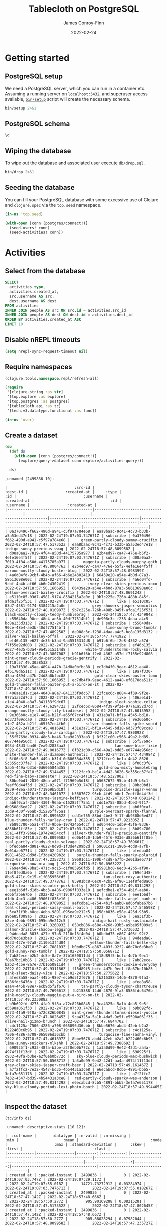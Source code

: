 :PROPERTIES:
:header-args:sql+: :engine postgresql
:header-args:sql+: :dbhost "localhost"
:header-args:sql+: :dbuser "scientist"
:header-args:sql+: :dbpass "please"
:header-args:sql+: :database "tablecloth"
:END:
#+title:  Tablecloth on PostgreSQL
#+author: James Conroy-Finn
#+date:   2022-02-24

* Getting started
** PostgreSQL setup
We need a PostgreSQL server, which you can run in a container etc. Assuming a
running server on =localhost:5432=, and superuser access available, [[file:bin/setup][=bin/setup=]]
script will create the necessary schema.

#+begin_src sh :results output verbatim
bin/setup 2>&1
#+end_src

#+results:
: CREATE ROLE
: CREATE DATABASE
: GRANT
: CREATE EXTENSION
: CREATE TABLE
: CREATE TYPE
: CREATE TABLE

** PostgreSQL schema
#+begin_src sql
\d
#+end_src

#+results:
| List of relations |            |       |           |
|-------------------+------------+-------+-----------|
| Schema            | Name       | Type  | Owner     |
| public            | activities | table | scientist |
| public            | people     | table | scientist |

** Wiping the database
To wipe out the database and associated user execute [[file:db/drop.sql][=db/drop.sql=]].

#+begin_src sh :eval query :results output verbatim
bin/drop 2>&1
#+end_src

#+results:
: DROP DATABASE
: DROP ROLE
** Seeding the database
You can fill your PostgreSQL database with some excessive use of Clojure and
=clojure.spec= via the =top.seed= namespace.

#+begin_src clojure :eval never
(in-ns 'top.seed)

(with-open [conn (postgres/connect!)]
  (seed-users! conn)
  (seed-activities! conn))
#+end_src

* Activities
** Select from the database
#+begin_src sql
SELECT
  activities.type,
  activities.created_at,
  src.username AS src,
  dest.username AS dest
FROM activities
INNER JOIN people AS src ON src.id = activities.src_id
INNER JOIN people AS dest ON dest.id = activities.dest_id
ORDER BY activities.created_at ASC
LIMIT 10
#+end_src

#+results:
| type      | created_at                 | src                                  | dest                                   |
|-----------+----------------------------+--------------------------------------+----------------------------------------|
| like      | 2022-02-24 19:07:03.747671 | mint-green-sleet-patches-mustache    | blue-mostly-cloudy-mia-helvetica       |
| like      | 2022-02-24 19:07:03.747671 | red-mostly-cloudy-harvey-banjo       | salmon-cloudy-periods-zoe-lumbersexual |
| like      | 2022-02-24 19:07:03.747671 | red-rain-tyson-listicle              | sky-blue-clear-skies-sandy-forage      |
| like      | 2022-02-24 19:07:03.747671 | turquoise-drizzle-taz-selvage        | orange-thunder-falls-coco-skateboard   |
| subscribe | 2022-02-24 19:07:03.747671 | orange-thunderstorms-brutus-mustache | orchid-mostly-cloudy-harley-austin     |
| subscribe | 2022-02-24 19:07:03.747671 | black-fine-daisy-distillery          | plum-snow-rusty-drinking               |
| subscribe | 2022-02-24 19:07:03.747671 | green-drizzle-lady-cold-pressed      | blue-sleet-chloe-tumblr                |
| subscribe | 2022-02-24 19:07:03.747671 | black-thunderstorms-sam-occupy       | salmon-rain-coco-phlogiston            |
| subscribe | 2022-02-24 19:07:03.747671 | plum-drizzle-chico-locavore          | grey-clear-skies-daisy-offal           |
| subscribe | 2022-02-24 19:07:03.747671 | tan-snow-roxie-fashion-axe           | maroon-thunderstorms-sam-park          |

** Disable nREPL timeouts
#+begin_src emacs-lisp :results silent
(setq nrepl-sync-request-timeout nil)
#+end_src

** Require namespaces
#+begin_src clojure :results silent
(clojure.tools.namespace.repl/refresh-all)

(require
 '[clojure.string :as str]
 '[top.explore :as explore]
 '[top.postgres :as postgres]
 '[tablecloth.api :as tc]
 '[tech.v3.datatype.functional :as func])

(in-ns 'user)
#+end_src

** Create a dataset
#+begin_src clojure :exports both
(do
  (def ds
    (with-open [conn (postgres/connect!)]
      (explore/query->dataset conn explore/activities-query)))

  ds)
#+end_src

#+results:
#+begin_example
_unnamed [2499836 10]:

|                              :src-id |                             :dest-id |                 :created-at |     :type |                                  :id |                              :username |                 :created-at |                                  :id |                                  :username |                 :created-at |
|--------------------------------------|--------------------------------------|-----------------------------|-----------|--------------------------------------|----------------------------------------|-----------------------------|--------------------------------------|--------------------------------------------|-----------------------------|
| 0a370496-f662-490d-a941-c5f97a784e68 | eaa8baac-9c41-4c73-b33b-a5a53ed47e18 | 2022-02-24T19:07:03.747671Z | subscribe | 0a370496-f662-490d-a941-c5f97a784e68 |     green-partly-cloudy-sammy-crucifix | 2022-02-24T18:57:47.517352Z | eaa8baac-9c41-4c73-b33b-a5a53ed47e18 |                 indigo-sunny-precious-swag | 2022-02-24T18:57:48.809958Z |
| d08a0aa2-7019-4f84-a50d-44175785a977 | e2b4ed97-ca47-476e-b5f2-4efe16e4f5ff | 2022-02-24T19:07:03.747671Z | subscribe | d08a0aa2-7019-4f84-a50d-44175785a977 |      magenta-partly-cloudy-murphy-goth | 2022-02-24T18:57:49.800476Z | e2b4ed97-ca47-476e-b5f2-4efe16e4f5ff |           maroon-mostly-cloudy-buster-blog | 2022-02-24T18:57:48.098399Z |
| 4a6d04fd-9cbf-4b4b-af66-4b6e24302419 | 66439e20-a54e-4b0d-87a3-58613698e00c | 2022-02-24T19:07:03.747671Z | subscribe | 4a6d04fd-9cbf-4b4b-af66-4b6e24302419 |        ivory-clear-skies-precious-xoxo | 2022-02-24T18:57:50.166695Z | 66439e20-a54e-4b0d-87a3-58613698e00c |            yellow-overcast-bailey-crucifix | 2022-02-24T18:57:48.069124Z |
| e5110c85-03d7-4581-9174-8384215a2a0e | 9b7c225e-726b-488b-845f-afda1f25f531 | 2022-02-24T19:07:03.747671Z |      like | e5110c85-03d7-4581-9174-8384215a2a0e |          grey-showers-jasper-semiotics | 2022-02-24T18:57:48.010987Z | 9b7c225e-726b-488b-845f-afda1f25f531 |       black-mostly-cloudy-teddy-humblebrag | 2022-02-24T18:57:47.434984Z |
| c55640da-90ce-48e4-ae3b-40df77514bf1 | de908c3c-f238-4daa-a4c5-bc8a135d3132 | 2022-02-24T19:07:03.747671Z | subscribe | c55640da-90ce-48e4-ae3b-40df77514bf1 |                lime-sunny-bruno-tumblr | 2022-02-24T18:57:47.489250Z | de908c3c-f238-4daa-a4c5-bc8a135d3132 |                   silver-hail-bailey-offal | 2022-02-24T18:57:47.774192Z |
| ef46b135-e627-4e35-b3a4-9a45515314d8 | b91b6f6b-f2e8-4362-a57d-f7f55e92d808 | 2022-02-24T19:07:03.747671Z | subscribe | ef46b135-e627-4e35-b3a4-9a45515314d8 |       white-thunderstorms-rocky-salvia | 2022-02-24T18:57:47.380700Z | b91b6f6b-f2e8-4362-a57d-f7f55e92d808 |  mint-green-cloudy-periods-gracie-gentrify | 2022-02-24T18:57:49.303853Z |
| 19a7f330-45aa-4894-a47b-24d8a0bfbc88 | ec7db4f0-9eac-4612-aa48-ef6178da511c | 2022-02-24T19:07:03.747671Z |      like | 19a7f330-45aa-4894-a47b-24d8a0bfbc88 |           gold-clear-skies-buster-lomo | 2022-02-24T18:57:50.166695Z | ec7db4f0-9eac-4612-aa48-ef6178da511c | gold-thunder-falls-baxter-put-a-bird-on-it | 2022-02-24T18:57:49.303853Z |
| 406ae1d1-c1e4-4040-a8a7-841133f9dc67 | 22fcec6c-8684-4f39-9f2e-977a1a52d7cd | 2022-02-24T19:07:03.747671Z |      like | 406ae1d1-c1e4-4040-a8a7-841133f9dc67 |             indigo-sleet-sophie-celiac | 2022-02-24T18:57:47.629472Z | 22fcec6c-8684-4f39-9f2e-977a1a52d7cd |        orange-mostly-cloudy-lily-biodiesel | 2022-02-24T18:57:47.601395Z |
| 9e366b0c-e1e7-462a-b21f-a65f67cc4fb0 | 431e3a71-bf1a-4545-bd18-6d373f09cca0 | 2022-02-24T19:07:03.747671Z | subscribe | 9e366b0c-e1e7-462a-b21f-a65f67cc4fb0 |       silver-thunder-falls-spike-squid | 2022-02-24T18:57:49.481694Z | 431e3a71-bf1a-4545-bd18-6d373f09cca0 |           cyan-partly-cloudy-lola-cardigan | 2022-02-24T18:57:47.980092Z |
| 55f5769d-0934-48d3-ba46-7ea9d2833aa3 | 8f321c00-c566-49a2-bd85-e07744e956dc | 2022-02-24T19:07:03.747671Z | subscribe | 55f5769d-0934-48d3-ba46-7ea9d2833aa3 |                    tan-snow-blue-fixie | 2022-02-24T18:57:49.001677Z | 8f321c00-c566-49a2-bd85-e07744e956dc |      white-thunder-falls-diamond-authentic | 2022-02-24T18:57:47.434984Z |
| 6f06c3f8-5ab5-449a-b31d-0d606584a355 | 3212fcc9-be1a-4d42-8626-5c355cc37fa7 | 2022-02-24T19:07:03.747671Z |      like | 6f06c3f8-5ab5-449a-b31d-0d606584a355 |             gold-snow-misty-humblebrag | 2022-02-24T18:57:49.514445Z | 3212fcc9-be1a-4d42-8626-5c355cc37fa7 |                    red-fine-baby-scenester | 2022-02-24T18:57:48.532790Z |
| 80bc0bd1-2839-48ea-a071-f71969b5d18f | b5687672-95cb-4fd9-b6c1-7eeff8d44f3d | 2022-02-24T19:07:03.747671Z | subscribe | 80bc0bd1-2839-48ea-a071-f71969b5d18f |          turquoise-drizzle-sugar-venmo | 2022-02-24T18:57:48.346107Z | b5687672-95cb-4fd9-b6c1-7eeff8d44f3d |      indigo-thunderstorms-jasmine-keffiyeh | 2022-02-24T18:57:48.069124Z |
| ab6f0caf-23d9-430f-96ab-d15285ff75a1 | cdd1e755-88bd-4be3-9f17-db9508d6ed27 | 2022-02-24T19:07:03.747671Z | subscribe | ab6f0caf-23d9-430f-96ab-d15285ff75a1 |         purple-overcast-sparky-flannel | 2022-02-24T18:57:49.899652Z | cdd1e755-88bd-4be3-9f17-db9508d6ed27 |             blue-thunder-falls-harley-cray | 2022-02-24T18:57:47.921305Z |
| 8b89c780-55a1-4ff3-9b6e-197424654ccf | ed0b44c0-1db9-45f6-9336-d836b61ff85e | 2022-02-24T19:07:03.747671Z | subscribe | 8b89c780-55a1-4ff3-9b6e-197424654ccf | silver-thunder-falls-precious-gentrify | 2022-02-24T18:57:48.809958Z | ed0b44c0-1db9-45f6-9336-d836b61ff85e |           teal-partly-cloudy-dixie-selvage | 2022-02-24T18:57:49.769661Z |
| bfedba84-d981-4622-8d9d-1f3de4209b2d | 59601c11-190b-4cd8-a7fb-2e01dae67714 | 2022-02-24T19:07:03.747671Z |      like | bfedba84-d981-4622-8d9d-1f3de4209b2d |   purple-thunder-falls-sparky-polaroid | 2022-02-24T18:57:47.235727Z | 59601c11-190b-4cd8-a7fb-2e01dae67714 |                     turquoise-snow-mia-pug | 2022-02-24T18:57:50.096322Z |
| 769e4d48-8ba5-471c-9c15-c1f085956fd5 | 85981bc8-6ec0-42b5-af90-11ef8fed8a6b | 2022-02-24T19:07:03.747671Z | subscribe | 769e4d48-8ba5-471c-9c15-c1f085956fd5 |               tan-sleet-roxy-authentic | 2022-02-24T18:57:49.377876Z | 85981bc8-6ec0-42b5-af90-11ef8fed8a6b |        gold-clear-skies-scooter-pork-belly | 2022-02-24T18:57:49.831429Z |
| eee1b6df-d1db-4bc3-a486-0906ff833e10 | aefcdbe1-e754-4b1f-aab0-ed6bfabe67b6 | 2022-02-24T19:07:03.747671Z | subscribe | eee1b6df-d1db-4bc3-a486-0906ff833e10 |     silver-thunder-falls-angel-banh-mi | 2022-02-24T18:57:48.970905Z | aefcdbe1-e754-4b1f-aab0-ed6bfabe67b6 |      teal-cloudy-periods-sassy-small-batch | 2022-02-24T18:57:47.546598Z |
| 5ea31f3b-b8ce-4ebb-9891-095ea9e212c5 | 058cb836-e58e-426d-93b5-a9be85f009a5 | 2022-02-24T19:07:03.747671Z |      like | 5ea31f3b-b8ce-4ebb-9891-095ea9e212c5 |          indigo-hail-rusty-sustainable | 2022-02-24T18:57:47.326093Z | 058cb836-e58e-426d-93b5-a9be85f009a5 |             salmon-drizzle-shadow-leggings | 2022-02-24T18:57:47.573653Z |
| 94deada8-8833-427e-97a8-2110e13f4d04 | b0bdbd75-e867-403f-92f2-46d70c6e3ba0 | 2022-02-24T19:07:03.747671Z |      like | 94deada8-8833-427e-97a8-2110e13f4d04 |         yellow-thunder-falls-belle-diy | 2022-02-24T18:57:49.708103Z | b0bdbd75-e867-403f-92f2-46d70c6e3ba0 |                      gold-sunny-rex-tumblr | 2022-02-24T18:57:50.056871Z |
| 7ab82ece-b2b2-4c5e-8a7e-37b1650811d4 | f18d89f5-bcfc-4d7b-9ec1-f8a67bc10b85 | 2022-02-24T19:07:03.747671Z |      like | 7ab82ece-b2b2-4c5e-8a7e-37b1650811d4 |    green-thunderstorms-cookie-everyday | 2022-02-24T18:57:49.931186Z | f18d89f5-bcfc-4d7b-9ec1-f8a67bc10b85 |                      pink-sleet-daisy-vice | 2022-02-24T18:57:50.277562Z |
| afee8a58-eaa4-445b-98e7-ecb9d5f2f676 | fb215388-14d6-4870-9fa3-8586fdc6476b | 2022-02-24T19:07:03.747671Z |      like | afee8a58-eaa4-445b-98e7-ecb9d5f2f676 |     tan-partly-cloudy-tyson-chartreuse | 2022-02-24T18:57:49.769661Z | fb215388-14d6-4870-9fa3-8586fdc6476b | pink-mostly-cloudy-maggie-put-a-bird-on-it | 2022-02-24T18:57:49.233088Z |
| b9b692fd-d273-4fa9-9f8a-a72c826b0845 | 9ca4325a-5a1b-4da5-9e5f-e5598a061f33 | 2022-02-24T19:07:03.747671Z |      like | b9b692fd-d273-4fa9-9f8a-a72c826b0845 | mint-green-thunderstorms-diesel-yuccie | 2022-02-24T18:57:47.802645Z | 9ca4325a-5a1b-4da5-9e5f-e5598a061f33 |                    olive-hail-gizmo-brunch | 2022-02-24T18:57:47.684470Z |
| c4c1125a-7506-4286-a708-065096d36cbb | 8bbe5676-abd4-42eb-b2a2-b222460c6b95 | 2022-02-24T19:07:03.747671Z | subscribe | c4c1125a-7506-4286-a708-065096d36cbb |             turquoise-fine-sasha-vinyl | 2022-02-24T18:57:47.461897Z | 8bbe5676-abd4-42eb-b2a2-b222460c6b95 |                 lime-sunny-snickers-mlkshk | 2022-02-24T18:57:49.738869Z |
| 690925f1-c932-48fa-b3be-a2f0eb0b772c | 1a3a0d99-9e42-42d1-aa4a-4974f11f13df | 2022-02-24T19:07:03.747671Z |      like | 690925f1-c932-48fa-b3be-a2f0eb0b772c |   sky-blue-cloudy-periods-max-bushwick | 2022-02-24T18:57:50.056871Z | 1a3a0d99-9e42-42d1-aa4a-4974f11f13df |         grey-clear-skies-jasper-craft-beer | 2022-02-24T18:57:49.161467Z |
| a7f2ffc2-7e32-4547-bd35-4b54431a3ce8 | e6ecabcd-8cb5-4891-bbb5-3efa7e651178 | 2022-02-24T19:07:03.747671Z |      like | a7f2ffc2-7e32-4547-bd35-4b54431a3ce8 |  red-partly-cloudy-sparky-wes-anderson | 2022-02-24T18:57:49.831429Z | e6ecabcd-8cb5-4891-bbb5-3efa7e651178 |   sky-blue-cloudy-periods-lexi-photo-booth | 2022-02-24T18:57:49.994465Z |
#+end_example

** Inspect the dataset
#+begin_src clojure :exports both
(tc/info ds)
#+end_src

#+results:
#+begin_example
_unnamed: descriptive-stats [10 12]:

|  :col-name |       :datatype | :n-valid | :n-missing |                     :min |                    :mean |                                :mode |                     :max | :standard-deviation |      :skew |                               :first |                                :last |
|------------|-----------------|---------:|-----------:|--------------------------|--------------------------|--------------------------------------|--------------------------|--------------------:|-----------:|--------------------------------------|--------------------------------------|
| created_at | :packed-instant |  2499836 |          0 | 2022-02-24T19:07:03.747Z | 2022-02-24T19:07:29.117Z |                                      | 2022-02-24T19:07:55.018Z |      14721.73272912 | 0.03284974 |          2022-02-24T19:07:03.747671Z |          2022-02-24T19:07:55.018267Z |
| created_at | :packed-instant |  2499836 |          0 | 2022-02-24T18:57:47.142Z | 2022-02-24T18:57:48.666Z |                                      | 2022-02-24T18:57:50.277Z |        905.90169288 | 0.08215281 |          2022-02-24T18:57:47.517352Z |          2022-02-24T18:57:47.802645Z |
| created_at | :packed-instant |  2499836 |          0 | 2022-02-24T18:57:47.142Z | 2022-02-24T18:57:48.667Z |                                      | 2022-02-24T18:57:50.277Z |        905.88028294 | 0.07982044 |          2022-02-24T18:57:48.809958Z |          2022-02-24T18:57:47.235727Z |
|    dest_id |           :uuid |  2499836 |          0 |                          |                          | 86bc6506-bda6-4050-8fcd-71f2f5590c46 |                          |                     |            | eaa8baac-9c41-4c73-b33b-a5a53ed47e18 | 1274cfaf-f58c-4e12-a5c6-d088c673b407 |
|         id |           :uuid |  2499836 |          0 |                          |                          | ca5dd3b1-6951-4da6-a445-afc2020a95c4 |                          |                     |            | 0a370496-f662-490d-a941-c5f97a784e68 | e55ad0a2-5bc8-43ed-8084-8942e7ffd1d4 |
|         id |           :uuid |  2499836 |          0 |                          |                          | 86bc6506-bda6-4050-8fcd-71f2f5590c46 |                          |                     |            | eaa8baac-9c41-4c73-b33b-a5a53ed47e18 | 1274cfaf-f58c-4e12-a5c6-d088c673b407 |
|     src_id |           :uuid |  2499836 |          0 |                          |                          | ca5dd3b1-6951-4da6-a445-afc2020a95c4 |                          |                     |            | 0a370496-f662-490d-a941-c5f97a784e68 | e55ad0a2-5bc8-43ed-8084-8942e7ffd1d4 |
|       type |         :string |  2499836 |          0 |                          |                          |                            subscribe |                          |                     |            |                            subscribe |                            subscribe |
|   username |           :text |  2499836 |          0 |                          |                          |   mint-green-overcast-lily-slow-carb |                          |                     |            |   green-partly-cloudy-sammy-crucifix |            cyan-drizzle-sadie-keytar |
|   username |           :text |  2499836 |          0 |                          |                          |        cyan-mostly-cloudy-roxie-echo |                          |                     |            |           indigo-sunny-precious-swag |            green-hail-snoopy-selfies |
#+end_example

** Activity by week
*** Group by week
#+begin_src clojure :exports both
(do
  (def weekly (explore/weekly ds))
  weekly)
#+end_src

#+results:
#+begin_example
_unnamed [2499836 12]:

|                              :src-id |                             :dest-id |                 :created-at |     :type |                                  :id |                              :username |                 :created-at |                                  :id |                               :username |                 :created-at |      :date |      :week |
|--------------------------------------|--------------------------------------|-----------------------------|-----------|--------------------------------------|----------------------------------------|-----------------------------|--------------------------------------|-----------------------------------------|-----------------------------|------------|------------|
| 62c0fbb2-3342-4a96-b49b-43cf0d78f995 | faf35ae6-7a7b-4ea3-85da-38257d13d76a | 2022-02-24T19:07:23.285233Z |      like | 62c0fbb2-3342-4a96-b49b-43cf0d78f995 |   pink-partly-cloudy-scooter-semiotics | 2022-02-24T18:57:48.284467Z | faf35ae6-7a7b-4ea3-85da-38257d13d76a | indigo-cloudy-periods-harvey-typewriter | 2022-02-24T18:57:47.142440Z | 2022-02-24 | 2022-02-21 |
| 1ca94568-20f6-4342-a7b7-d61d4b24b798 | ef9d3849-9c39-4a4f-9899-133ea90ce9a6 | 2022-02-24T19:07:20.569412Z | subscribe | 1ca94568-20f6-4342-a7b7-d61d4b24b798 |                 orchid-sunny-rocky-vhs | 2022-02-24T18:57:47.890191Z | ef9d3849-9c39-4a4f-9899-133ea90ce9a6 |         indigo-showers-sadie-meditation | 2022-02-24T18:57:47.142440Z | 2022-02-24 | 2022-02-21 |
| c777a6f8-7e06-4c92-af89-eac55260c64c | fb6c4547-57da-4e7c-83d9-d2fd53ea31fa | 2022-02-24T19:07:52.864529Z |      like | c777a6f8-7e06-4c92-af89-eac55260c64c |                silver-showers-sadie-+1 | 2022-02-24T18:57:48.875582Z | fb6c4547-57da-4e7c-83d9-d2fd53ea31fa |              green-sunny-bandit-bitters | 2022-02-24T18:57:47.142440Z | 2022-02-24 | 2022-02-21 |
| 8d45cdf4-e342-46d6-a23d-dabb5d150cf1 | 0252bd33-85b6-4644-80de-594e7bf7ee08 | 2022-02-24T19:07:15.457529Z |      like | 8d45cdf4-e342-46d6-a23d-dabb5d150cf1 |    orchid-clear-skies-tyson-phlogiston | 2022-02-24T18:57:49.580792Z | 0252bd33-85b6-4644-80de-594e7bf7ee08 |          purple-mostly-cloudy-tank-lomo | 2022-02-24T18:57:47.142440Z | 2022-02-24 | 2022-02-21 |
| 5cb40d79-464d-40aa-b91b-a9988d041b63 | f86f16fe-b529-458c-85cb-77df4f652744 | 2022-02-24T19:07:48.926586Z | subscribe | 5cb40d79-464d-40aa-b91b-a9988d041b63 |    cyan-mostly-cloudy-sasha-pork-belly | 2022-02-24T18:57:49.963358Z | f86f16fe-b529-458c-85cb-77df4f652744 |               orchid-hail-dixie-kinfolk | 2022-02-24T18:57:47.142440Z | 2022-02-24 | 2022-02-21 |
| 5e350192-d924-4cf1-88cf-be71a838a85a | f81206da-02c8-417b-acca-88f219d3a7c7 | 2022-02-24T19:07:47.234175Z |      like | 5e350192-d924-4cf1-88cf-be71a838a85a |       orchid-drizzle-max-messenger-bag | 2022-02-24T18:57:48.685160Z | f81206da-02c8-417b-acca-88f219d3a7c7 |              yellow-sleet-shelby-celiac | 2022-02-24T18:57:47.142440Z | 2022-02-24 | 2022-02-21 |
| c239038e-dd2f-4510-9b50-e1805e21bf4e | 41fa7dfe-86b0-4260-b950-6b584ab24a18 | 2022-02-24T19:07:41.404997Z |      like | c239038e-dd2f-4510-9b50-e1805e21bf4e |          green-overcast-roxy-semiotics | 2022-02-24T18:57:48.685160Z | 41fa7dfe-86b0-4260-b950-6b584ab24a18 |             orange-drizzle-sadie-iphone | 2022-02-24T18:57:47.142440Z | 2022-02-24 | 2022-02-21 |
| 35042241-7570-40c7-a44b-bc0fa85abebe | 0f3666e0-3a39-411e-9245-9e8295f3bfbb | 2022-02-24T19:07:26.059964Z |      like | 35042241-7570-40c7-a44b-bc0fa85abebe |           salmon-snow-peanut-biodiesel | 2022-02-24T18:57:47.629472Z | 0f3666e0-3a39-411e-9245-9e8295f3bfbb |            fuchsia-showers-bear-artisan | 2022-02-24T18:57:47.142440Z | 2022-02-24 | 2022-02-21 |
| 1664a25f-61d5-4dad-af8d-8e6ca48cd2ce | b46e003f-9c4d-415c-b4b6-a604ba3218f4 | 2022-02-24T19:07:21.575604Z | subscribe | 1664a25f-61d5-4dad-af8d-8e6ca48cd2ce |           plum-rain-dakota-small-batch | 2022-02-24T18:57:48.809958Z | b46e003f-9c4d-415c-b4b6-a604ba3218f4 |               yellow-snow-bailey-yuccie | 2022-02-24T18:57:47.142440Z | 2022-02-24 | 2022-02-21 |
| 7119e05b-590b-4854-bed6-181344b7c10b | 10202204-f2db-4983-9bfb-76f2944485a8 | 2022-02-24T19:07:27.157751Z |      like | 7119e05b-590b-4854-bed6-181344b7c10b |           fuchsia-sleet-dixie-tattooed | 2022-02-24T18:57:47.980092Z | 10202204-f2db-4983-9bfb-76f2944485a8 |            indigo-snow-harvey-pitchfork | 2022-02-24T18:57:47.142440Z | 2022-02-24 | 2022-02-21 |
| 3bb74c1d-c86e-4c38-aeaa-67276d2b3986 | 9b7f4e43-74eb-44e2-b9a4-1bad061f4f18 | 2022-02-24T19:07:28.943054Z |      like | 3bb74c1d-c86e-4c38-aeaa-67276d2b3986 |           orange-rain-murphy-wayfarers | 2022-02-24T18:57:48.410224Z | 9b7f4e43-74eb-44e2-b9a4-1bad061f4f18 |         azure-clear-skies-roxy-brooklyn | 2022-02-24T18:57:47.142440Z | 2022-02-24 | 2022-02-21 |
| f3c488f5-3ee4-4a8a-bb0a-3055c3fd0d9e | d14a2902-75a8-4edc-b11e-f3cc01953706 | 2022-02-24T19:07:35.826999Z | subscribe | f3c488f5-3ee4-4a8a-bb0a-3055c3fd0d9e |                   red-sunny-toby-fixie | 2022-02-24T18:57:49.708103Z | d14a2902-75a8-4edc-b11e-f3cc01953706 |         teal-showers-murphy-small-batch | 2022-02-24T18:57:47.142440Z | 2022-02-24 | 2022-02-21 |
| adcc3f70-8f42-429d-86e2-1375e4dbef4c | 24f1856e-150d-4fd6-aecb-15f8a2c369b4 | 2022-02-24T19:07:17.260248Z | subscribe | adcc3f70-8f42-429d-86e2-1375e4dbef4c |                magenta-snow-rosie-blog | 2022-02-24T18:57:47.774192Z | 24f1856e-150d-4fd6-aecb-15f8a2c369b4 | red-clear-skies-harley-put-a-bird-on-it | 2022-02-24T18:57:47.142440Z | 2022-02-24 | 2022-02-21 |
| 9417d0d5-515a-46f7-8c10-6b81809625d2 | ad783008-646d-4728-8dff-1abe22bf57fb | 2022-02-24T19:07:26.365124Z |      like | 9417d0d5-515a-46f7-8c10-6b81809625d2 | turquoise-mostly-cloudy-sam-typewriter | 2022-02-24T18:57:48.809958Z | ad783008-646d-4728-8dff-1abe22bf57fb |         sky-blue-drizzle-brutus-bespoke | 2022-02-24T18:57:47.142440Z | 2022-02-24 | 2022-02-21 |
| e8baf3c0-e050-4956-8e46-0409af08632b | 2e073cd5-1c37-4ae1-a040-4c1357dd170b | 2022-02-24T19:07:30.643557Z | subscribe | e8baf3c0-e050-4956-8e46-0409af08632b |     lime-overcast-diamond-muggle-magic | 2022-02-24T18:57:47.831013Z | 2e073cd5-1c37-4ae1-a040-4c1357dd170b |                   plum-hail-teddy-tacos | 2022-02-24T18:57:47.142440Z | 2022-02-24 | 2022-02-21 |
| e598b452-6d35-4b73-bce7-e14ac0d4f96e | 21f32c1a-fe49-4a04-8d37-e24432983557 | 2022-02-24T19:07:12.623138Z |      like | e598b452-6d35-4b73-bce7-e14ac0d4f96e |       silver-partly-cloudy-dixie-banjo | 2022-02-24T18:57:48.252188Z | 21f32c1a-fe49-4a04-8d37-e24432983557 |       blue-thunderstorms-snickers-tilde | 2022-02-24T18:57:47.142440Z | 2022-02-24 | 2022-02-21 |
| f50e1730-4a21-42bb-b44d-c7410d2cac65 | 2da62472-72f3-4d85-8f64-64d25002dca6 | 2022-02-24T19:07:39.540463Z | subscribe | f50e1730-4a21-42bb-b44d-c7410d2cac65 |             indigo-overcast-cocoa-tofu | 2022-02-24T18:57:48.502696Z | 2da62472-72f3-4d85-8f64-64d25002dca6 |          orange-sleet-shelby-craft-beer | 2022-02-24T18:57:47.142440Z | 2022-02-24 | 2022-02-21 |
| c0dd7d31-5cf1-43b0-b968-46e5a2be7bde | 12465ad2-2489-4d04-8254-8aca84259930 | 2022-02-24T19:07:12.623138Z | subscribe | c0dd7d31-5cf1-43b0-b968-46e5a2be7bde |               teal-rain-oscar-truffaut | 2022-02-24T18:57:47.573653Z | 12465ad2-2489-4d04-8254-8aca84259930 |    grey-thunder-falls-luna-cold-pressed | 2022-02-24T18:57:47.142440Z | 2022-02-24 | 2022-02-21 |
| ece0e280-04f9-45f1-a670-858196230511 | 48af169f-7ac6-4d12-a8bb-4b81a870a540 | 2022-02-24T19:07:25.364246Z | subscribe | ece0e280-04f9-45f1-a670-858196230511 |           plum-clear-skies-casey-ramps | 2022-02-24T18:57:50.166695Z | 48af169f-7ac6-4d12-a8bb-4b81a870a540 |         grey-mostly-cloudy-sam-cardigan | 2022-02-24T18:57:47.142440Z | 2022-02-24 | 2022-02-21 |
| 6e4b3dd6-3c51-4549-9cc6-4e50967c1a4c | 91cbd35a-5e80-4322-ac70-cf3c7a734458 | 2022-02-24T19:07:37.337688Z | subscribe | 6e4b3dd6-3c51-4549-9cc6-4e50967c1a4c |            white-drizzle-coco-meggings | 2022-02-24T18:57:48.252188Z | 91cbd35a-5e80-4322-ac70-cf3c7a734458 |             yellow-overcast-sandy-ennui | 2022-02-24T18:57:47.142440Z | 2022-02-24 | 2022-02-21 |
| 1b0dac6d-4748-4b94-9d42-773e4916842d | f80b9e7b-cd0b-4003-81a0-c5c6730119f6 | 2022-02-24T19:07:38.354370Z | subscribe | 1b0dac6d-4748-4b94-9d42-773e4916842d |       salmon-cloudy-periods-roxy-pabst | 2022-02-24T18:57:49.614902Z | f80b9e7b-cd0b-4003-81a0-c5c6730119f6 |      grey-mostly-cloudy-snickers-salvia | 2022-02-24T18:57:47.142440Z | 2022-02-24 | 2022-02-21 |
| b4913e96-d118-4bc9-93ab-ff9ed450f968 | 0cfccede-12bd-407b-9933-43308977bf31 | 2022-02-24T19:07:33.637141Z | subscribe | b4913e96-d118-4bc9-93ab-ff9ed450f968 |    green-thunderstorms-rusty-waistcoat | 2022-02-24T18:57:48.471351Z | 0cfccede-12bd-407b-9933-43308977bf31 |   blue-thunderstorms-marley-green-juice | 2022-02-24T18:57:47.142440Z | 2022-02-24 | 2022-02-21 |
| 6599f0ce-df1d-4e4b-8237-cbd3ba493451 | c3dd0649-578a-4f26-8d5f-6a4fd627999e | 2022-02-24T19:07:42.025137Z | subscribe | 6599f0ce-df1d-4e4b-8237-cbd3ba493451 |            white-fine-brutus-pinterest | 2022-02-24T18:57:49.994465Z | c3dd0649-578a-4f26-8d5f-6a4fd627999e |                  teal-rain-lilly-cronut | 2022-02-24T18:57:47.142440Z | 2022-02-24 | 2022-02-21 |
| 9205ff39-9cb5-4f44-a6c0-fa11a6c6a002 | 1b285961-82e3-4083-bf38-16ccdcc09600 | 2022-02-24T19:07:49.351505Z | subscribe | 9205ff39-9cb5-4f44-a6c0-fa11a6c6a002 |    violet-thunder-falls-diamond-kitsch | 2022-02-24T18:57:48.098399Z | 1b285961-82e3-4083-bf38-16ccdcc09600 |           tan-thunderstorms-taz-disrupt | 2022-02-24T18:57:47.142440Z | 2022-02-24 | 2022-02-21 |
| 9dc59745-66aa-4f3a-8d51-accb2c122055 | d6814bdb-e9df-4d53-8cdb-4e28397c80d3 | 2022-02-24T19:07:53.608686Z |      like | 9dc59745-66aa-4f3a-8d51-accb2c122055 |      fuchsia-cloudy-periods-sasha-chia | 2022-02-24T18:57:49.677030Z | d6814bdb-e9df-4d53-8cdb-4e28397c80d3 |                   green-snow-abby-carry | 2022-02-24T18:57:47.142440Z | 2022-02-24 | 2022-02-21 |
#+end_example

*** Frequencies
#+begin_src clojure :exports both
(sort-by second > (map vec (frequencies (map str (tc/column weekly :type)))))
#+end_src

#+results:
| subscribe | 1250241 |
| like      | 1249595 |


* Development
** Faker
To make things a little more fun, we use some Faker fixtures to generate data.
Rather than building on top of Ruby, Perl, Java or any other language, we'll
instead work with data, which requires some vendoring via a little shell script.

#+name: fixture-urls
- https://raw.githubusercontent.com/DiUS/java-faker/master/src/main/resources/en/color.yml
- https://raw.githubusercontent.com/DiUS/java-faker/master/src/main/resources/en/dog.yml
- https://raw.githubusercontent.com/DiUS/java-faker/master/src/main/resources/en/hacker.yml
- https://raw.githubusercontent.com/DiUS/java-faker/master/src/main/resources/en/hipster.yml
- https://raw.githubusercontent.com/DiUS/java-faker/master/src/main/resources/en/weather.yml

#+begin_src sh :var urls=fixture-urls :results silent
for url in $urls; do
  curl --silent --location "$url" \
    | yq --output-format json '.en.faker' \
    | jet --from json --out edn --keywordize --pretty \
    > "resources/fixtures/$(basename "$url" ".yml").edn"
done
#+end_src
